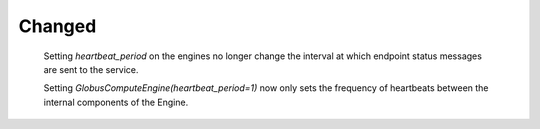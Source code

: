 Changed
^^^^^^^

  Setting `heartbeat_period` on the engines no longer change the
  interval at which endpoint status messages are sent to the service.

  Setting `GlobusComputeEngine(heartbeat_period=1)` now only sets the
  frequency of heartbeats between the internal components of the Engine.
